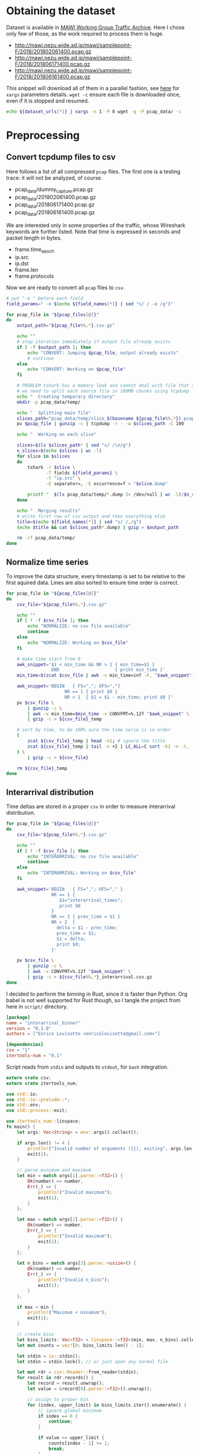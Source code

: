 
* Obtaining the dataset
  Dataset is available in [[http://mawi.wide.ad.jp/mawi/][MAWI Working Group Traffic Archive]].
  Here I chose only few of those, as the work required to process them is huge.

  #+NAME: dataset_urls
  - http://mawi.nezu.wide.ad.jp/mawi/samplepoint-F/2018/201802061400.pcap.gz
  - http://mawi.nezu.wide.ad.jp/mawi/samplepoint-F/2018/201806171400.pcap.gz
  - http://mawi.nezu.wide.ad.jp/mawi/samplepoint-F/2018/201806161400.pcap.gz

  This snippet will download all of them in a parallel fashion, see [[https://stackoverflow.com/a/11850469][here]] for ~xargs~ parameters details.
  ~wget -c~ ensure each file is downloaded once, even if it is stopped and resumed.

  #+BEGIN_SRC bash :var dataset_urls=dataset_urls :tangle scripts/1_download.sh
    echo ${dataset_urls[*]} | xargs -n 1 -P 8 wget -q -P pcap_data/ -c
  #+END_SRC

* Preprocessing
** Convert tcpdump files to csv
   Here follows a list of all compressed ~pcap~ files.
   The first one is a testing trace: it will not be analyzed, of course.

   #+NAME: pcap_files
   - pcap_data/dummy_capture.pcap.gz
   - pcap_data/201802061400.pcap.gz
   - pcap_data/201806171400.pcap.gz
   - pcap_data/201806161400.pcap.gz

   We are interested only in some properties of the traffic, whose Wireshark keywords are further listed.
   Note that time is expressed in seconds and packet length in bytes.

   #+NAME: field_names
   - frame.time_epoch
   - ip.src
   - ip.dst
   - frame.len
   - frame.protocols

   Now we are ready to convert all ~pcap~ files to ~csv~.

   #+BEGIN_SRC bash :var field_names=field_names pcap_files=pcap_files :results output :tangle scripts/2_convert.sh
     # put "-e " before each field
     field_params=" -e $(echo ${field_names[*]} | sed "s/ / -e /g")"

     for pcap_file in "${pcap_files[@]}"
     do
         output_path="${pcap_file%%.*}.csv.gz"

         echo ""
         # stop iteration immediately if output file already exists
         if [ -f $output_path ]; then
             echo "CONVERT: Jumping $pcap_file, output already exists"
             # continue
         else
             echo "CONVERT: Working on $pcap_file"
         fi

         # PROBLEM tshark has a memory leak and cannot deal with file that are too big
         # we need to split each source file in 100MB chunks using tcpdump
         echo "  Creating temporary directory"
         mkdir -p pcap_data/temp/

         echo "  Splitting main file"
         slices_path="pcap_data/temp/slice_$(basename ${pcap_file%%.*}).pcap"
         pv $pcap_file | gunzip -c | tcpdump -r - -w $slices_path -C 100

         echo "  Working on each slice"

         slices=$(ls $slices_path* | sed "s/ /\n/g")
         n_slices=$(echo $slices | wc -l)
         for slice in $slices
         do
             tshark -r $slice \
                    -T fields ${field_params} \
                    -Y "ip.src" \
                    -E separator=, -E occurrence=f > "$slice.dump"

             printf "  $(ls pcap_data/temp/*.dump 2> /dev/null | wc -l)/$n_slices\r"
         done

         echo "  Merging results"
         # write first row of csv output and then everything else
         title=$(echo ${field_names[*]} | sed "s/ /,/g")
         (echo $title && cat $slices_path*.dump) | gzip > $output_path

         rm -rf pcap_data/temp/
     done
   #+END_SRC

** Normalize time series
   To improve the data structure, every timestamp is set to be relative to the first aquired data.
   Lines are also sorted to ensure time order is correct.

   #+BEGIN_SRC bash :tangle scripts/3_normalize_time.sh :var pcap_files=pcap_files
     for pcap_file in "${pcap_files[@]}"
     do
         csv_file="${pcap_file%%.*}.csv.gz"

         echo ""
         if [ ! -f $csv_file ]; then
             echo "NORMALIZE: no csv file available"
             continue
         else
             echo "NORMALIZE: Working on $csv_file"
         fi

         # make time start from 0
         awk_snippet='$1 < min_time && NR > 1 { min_time=$1 }
                      END                     { print min_time }'
         min_time=$(zcat $csv_file | awk -v min_time=inf -F, "$awk_snippet")

         awk_snippet='BEGIN   { FS=","; OFS=","}
                           NR == 1 { print $0 }
                           NR > 1  { $1 = $1 - min_time; print $0 }'
         pv $csv_file \
             | gunzip -c \
             | awk -v min_time=$min_time -v CONVFMT=%.12f "$awk_snippet" \
             | gzip -c > ${csv_file}_temp

         # sort by time, to be 100% sure the time serie is in order
         (
             zcat ${csv_file}_temp | head -n1; # ignore the title
             zcat ${csv_file}_temp | tail -n +2 | LC_ALL=C sort -k1 -n -t,
         ) \
             | gzip -c > ${csv_file}

         rm ${csv_file}_temp
     done
   #+END_SRC

** Interarrival distribution
   Time deltas are stored in a proper ~csv~ in order to measure interarrival distribution.

   #+BEGIN_SRC bash :tangle scripts/4_interarrival.sh :var pcap_files=pcap_files :results none
     for pcap_file in "${pcap_files[@]}"
     do
         csv_file="${pcap_file%%.*}.csv.gz"

         echo ""
         if [ ! -f $csv_file ]; then
             echo "INTERARRIVAL: no csv file available"
             continue
         else
             echo "INTERARRIVAL: Working on $csv_file"
         fi

         awk_snippet='BEGIN   { FS=","; OFS="," }
                      NR == 1 {
                         $1="interarrival_times";
                         print $0
                      }
                      NR == 2 { prev_time = $1 }
                      NR > 2  {
                        delta = $1 - prev_time;
                        prev_time = $1;
                        $1 = delta;
                        print $0;
                      }'

         pv $csv_file \
             | gunzip -c \
             | awk -v CONVFMT=%.12f "$awk_snippet" \
             | gzip -c > ${csv_file%%.*}_interarrival.csv.gz
     done
   #+END_SRC

   I decided to perform the binning in Rust, since it is faster than Python.
   Org babel is not well supported for Rust though, so I tangle the project from here in ~script/~ directory.

   #+BEGIN_SRC toml :tangle scripts/interarrival_binner/Cargo.toml
     [package]
     name = "interarrival_binner"
     version = "0.1.0"
     authors = ["Enrico Lovisotto <enricolovisotto@gmail.com>"]

     [dependencies]
     csv = "1"
     itertools-num = "0.1"
   #+END_SRC

   Script reads from ~stdin~ and outputs to ~stdout~, for ~bash~ integration.

   #+BEGIN_SRC rust :tangle scripts/interarrival_binner/src/main.rs
     extern crate csv;
     extern crate itertools_num;

     use std::io;
     use std::io::prelude::*;
     use std::env;
     use std::process::exit;

     use itertools_num::linspace;
     fn main() {
         let args: Vec<String> = env::args().collect();

         if args.len() != 4 {
             println!("Invalid number of arguments ({}), exiting", args.len());
             exit(1);
         }

         // parse minimum and maximum
         let min = match args[1].parse::<f32>() {
             Ok(number) => number,
             Err(_) => {
                 println!("Invalid maximum");
                 exit(1);
             }
         };

         let max = match args[2].parse::<f32>() {
             Ok(number) => number,
             Err(_) => {
                 println!("Invalid maximum");
                 exit(1);
             }
         };

         let n_bins = match args[3].parse::<usize>() {
             Ok(number) => number,
             Err(_) => {
                 println!("Invalid n_bins");
                 exit(1);
             }
         };

         if max < min {
             println!("Maximum < minumum");
             exit(1);
         }

         // create bins
         let bins_limits: Vec<f32> = linspace::<f32>(min, max, n_bins).collect();
         let mut counts = vec![0; bins_limits.len() - 1];

         let stdin = io::stdin();
         let stdin = stdin.lock(); // or just open any normal file

         let mut rdr = csv::Reader::from_reader(stdin);
         for result in rdr.records() {
             let record = result.unwrap();
             let value = &record[0].parse::<f32>().unwrap();

             // assign to proper bin
             for (index, upper_limit) in bins_limits.iter().enumerate() {
                 // ignore global minimum
                 if index == 0 {
                     continue;
                 }

                 if value <= upper_limit {
                     counts[index - 1] += 1;
                     break;
                 }
             }
         }
         println!("{:?}\n{:?}", bins_limits, counts);
     }
   #+END_SRC

   Actually apply the Rust binner, after having gathered maximum and minimum for the interarrival realizations.

   #+BEGIN_SRC bash :tangle scripts/5_distribution.sh :var pcap_files=pcap_files :results none
     echo "  Finding global minimum and maximum interarrival time across captures"

     # ensure field is numeric, not an header
     awk_snippet='BEGIN { FS="," }
                  ($1 == $1+0) && $1 > max { max=$1 }
                  ($1 == $1+0) && $1 < min { min=$1 }
                  END { print min " " max }'

     read min max <<< $(
         echo ${pcap_files[*]} \
             | sed "s/\.pcap/_interarrival.csv/g" \
             | xargs pv \
             | gunzip -c \
             | awk -v min=inf -v max=0 -v CONVFMT=%.12f "$awk_snippet"
          )

     for pcap_file in "${pcap_files[@]}"
     do
         csv_file="${pcap_file%%.*}.csv.gz"

         echo "  Binning $csv_file"
         pv $csv_file \
             | gunzip -c \
             | cargo run --release --manifest-path=scripts/interarrival_binner/Cargo.toml $min $max 100 2> /dev/null \
                     > ${csv_file%%.*}.distribution
     done

   #+END_SRC

   Finally plot the results.

   #+BEGIN_SRC python :tangle scripts/6_plotting.py :var pcap_files=pcap_files :results output
     import numpy as np
     import matplotlib.pyplot as plt

     for element in pcap_files:
         pcap_file = element[0]

         distribution_path = pcap_file.replace('.pcap.gz', '.distribution')

         with open(distribution_path, 'r') as distribution_file:
             line = distribution_file.next()
             bins = [float(element) for element in line[1:-2].split(', ')]

             line = distribution_file.next()
             counts = [int(element) for element in line[1:-2].split(', ')]

             plt.hist(bins[:-1], weights=counts, bins=bins)
             plt.show()
   #+END_SRC

   #+RESULTS:


* Local variables
  # Local Variables:
  # sh-indent-after-continuation: nil
  # eval: (add-hook 'before-save-hook (lambda () (indent-region (point-min) (point-max) nil)) t t)
  # eval: (add-hook 'after-save-hook 'org-babel-tangle t t)
  # End:
